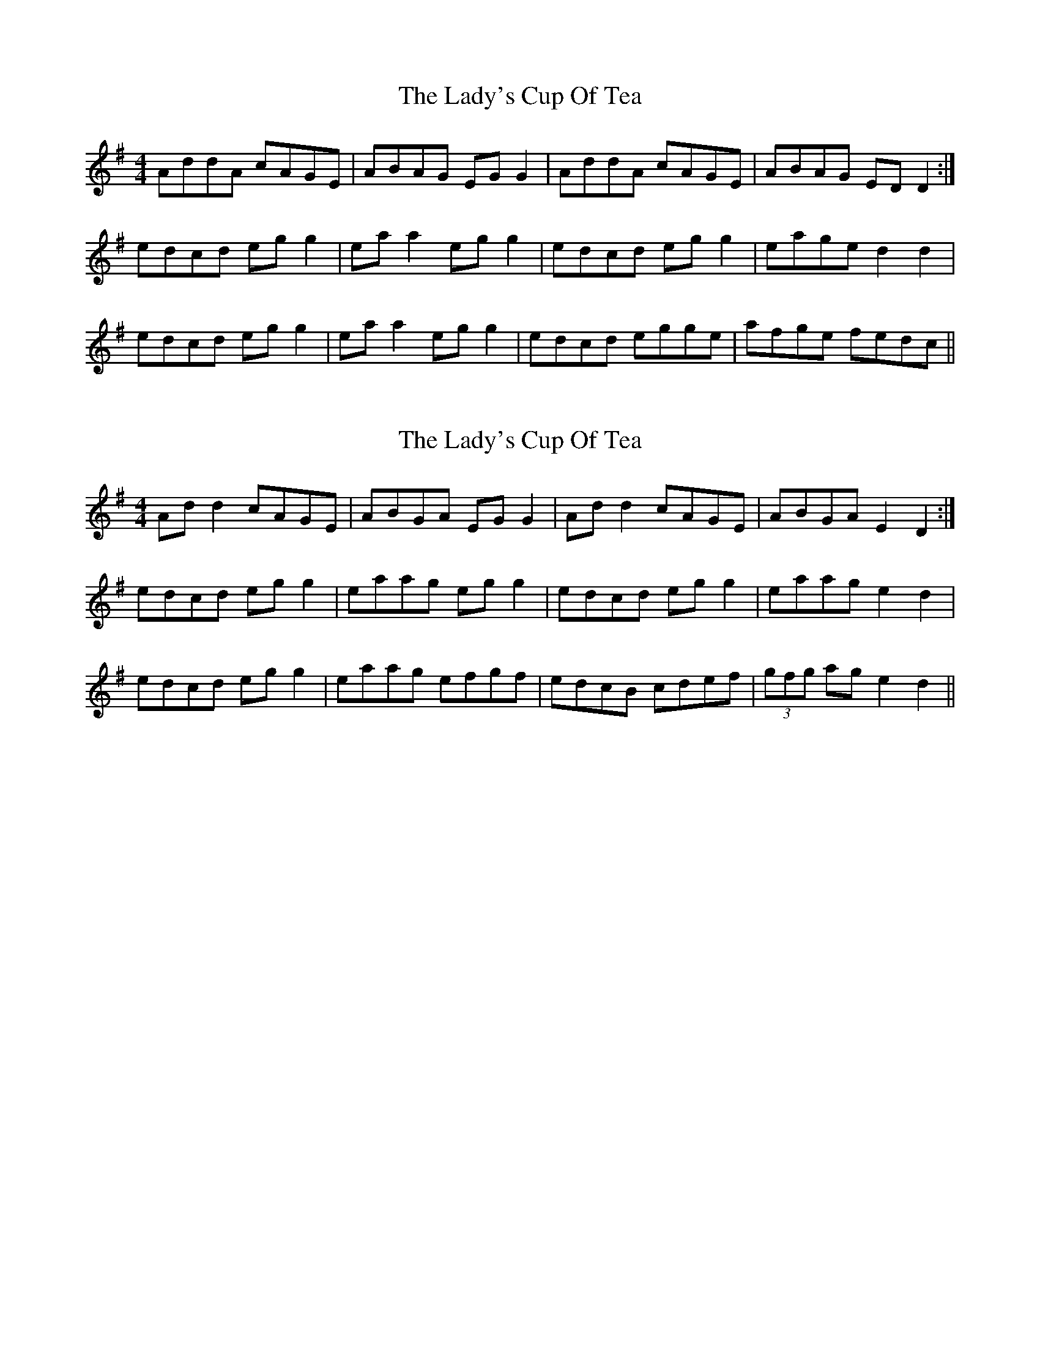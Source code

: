 X: 1
T: Lady's Cup Of Tea, The
Z: skerries
S: https://thesession.org/tunes/8096#setting8096
R: reel
M: 4/4
L: 1/8
K: Dmix
AddA cAGE | ABAG EGG2 | AddA cAGE | ABAG EDD2 :|
edcd egg2 | eaa2 egg2 | edcd egg2 | eage d2 d2 |
edcd egg2 | eaa2 egg2 | edcd egge | afge fedc ||
X: 2
T: Lady's Cup Of Tea, The
Z: sebastian the m3g4p0p
S: https://thesession.org/tunes/8096#setting20703
R: reel
M: 4/4
L: 1/8
K: Dmix
Add2 cAGE|ABGA EGG2|Add2 cAGE|ABGA E2D2:|
edcd egg2|eaag egg2|edcd egg2|eaag e2d2|
edcd egg2|eaag efgf|edcB cdef|(3gfg ag e2d2||
